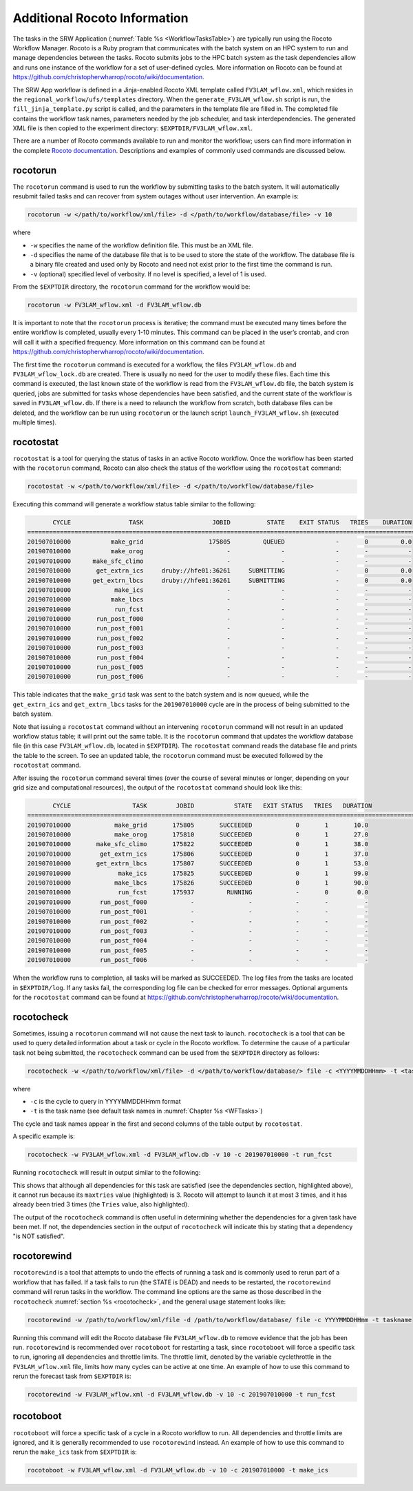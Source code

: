.. _RocotoInfo:

=============================
Additional Rocoto Information
=============================
The tasks in the SRW Application (:numref:`Table %s <WorkflowTasksTable>`) are typically run using
the Rocoto Workflow Manager. Rocoto is a Ruby program that communicates with the batch system on an
HPC system to run and manage dependencies between the tasks. Rocoto submits jobs to the HPC batch
system as the task dependencies allow and runs one instance of the workflow for a set of user-defined
cycles. More information on Rocoto can be found at https://github.com/christopherwharrop/rocoto/wiki/documentation.

The SRW App workflow is defined in a Jinja-enabled Rocoto XML template called ``FV3LAM_wflow.xml``,
which resides in the ``regional_workflow/ufs/templates`` directory. When the ``generate_FV3LAM_wflow.sh``
script is run, the ``fill_jinja_template.py`` script is called, and the parameters in the template file
are filled in. The completed file contains the workflow task names, parameters needed by the job scheduler,
and task interdependencies. The generated XML file is then copied to the experiment directory:
``$EXPTDIR/FV3LAM_wflow.xml``.

There are a number of Rocoto commands available to run and monitor the workflow; users can find more information in the
complete `Rocoto documentation <https://github.com/christopherwharrop/rocoto/wiki/documentation>`__.
Descriptions and examples of commonly used commands are discussed below.

rocotorun
==========
The ``rocotorun`` command is used to run the workflow by submitting tasks to the batch system. It will
automatically resubmit failed tasks and can recover from system outages without user intervention. An example is:

.. code-block:: console

   rocotorun -w </path/to/workflow/xml/file> -d </path/to/workflow/database/file> -v 10

where 				

* ``-w`` specifies the name of the workflow definition file. This must be an XML file.
* ``-d`` specifies the name of the database file that is to be used to store the state of the workflow.
  The database file is a binary file created and used only by Rocoto and need not exist prior to the first
  time the command is run. 
* ``-v`` (optional) specified level of verbosity.  If no level is specified, a level of 1 is used.

From the ``$EXPTDIR`` directory, the ``rocotorun`` command for the workflow would be:

.. code-block:: console

   rocotorun -w FV3LAM_wflow.xml -d FV3LAM_wflow.db

It is important to note that the ``rocotorun`` process is iterative; the command must be executed
many times before the entire workflow is completed, usually every 1-10 minutes. This command can be
placed in the user’s crontab, and cron will call it with a specified frequency. More information on
this command can be found at https://github.com/christopherwharrop/rocoto/wiki/documentation.

The first time the ``rocotorun`` command is executed for a workflow, the files ``FV3LAM_wflow.db`` and
``FV3LAM_wflow_lock.db`` are created.  There is usually no need for the user to modify these files.
Each time this command is executed, the last known state of the workflow is read from the ``FV3LAM_wflow.db``
file, the batch system is queried, jobs are submitted for tasks whose dependencies have been satisfied,
and the current state of the workflow is saved in ``FV3LAM_wflow.db``. If there is a need to relaunch
the workflow from scratch, both database files can be deleted, and the workflow can be run using ``rocotorun``
or the launch script ``launch_FV3LAM_wflow.sh`` (executed multiple times).

rocotostat
===========
``rocotostat`` is a tool for querying the status of tasks in an active Rocoto workflow.  Once the
workflow has been started with the ``rocotorun`` command, Rocoto can also check the status of the
workflow using the ``rocotostat`` command:

.. code-block:: console

   rocotostat -w </path/to/workflow/xml/file> -d </path/to/workflow/database/file>

Executing this command will generate a workflow status table similar to the following:

.. code-block:: console

          CYCLE                TASK                   JOBID          STATE    EXIT STATUS   TRIES    DURATION
   =============================================================================================================================
   201907010000           make_grid                  175805         QUEUED              -       0         0.0
   201907010000           make_orog                       -              -              -       -           -
   201907010000      make_sfc_climo                       -              -              -       -           -
   201907010000       get_extrn_ics     druby://hfe01:36261     SUBMITTING              -       0         0.0
   201907010000      get_extrn_lbcs     druby://hfe01:36261     SUBMITTING              -       0         0.0
   201907010000            make_ics                       -              -              -       -           -
   201907010000           make_lbcs                       -              -              -       -           -
   201907010000            run_fcst                       -              -              -       -           -
   201907010000       run_post_f000                       -              -              -       -           -
   201907010000       run_post_f001                       -              -              -       -           -
   201907010000       run_post_f002                       -              -              -       -           -
   201907010000       run_post_f003                       -              -              -       -           -
   201907010000       run_post_f004                       -              -              -       -           -
   201907010000       run_post_f005                       -              -              -       -           -
   201907010000       run_post_f006                       -              -              -       -           -

This table indicates that the ``make_grid`` task was sent to the batch system and is now queued, while
the ``get_extrn_ics`` and ``get_extrn_lbcs`` tasks for the ``201907010000`` cycle are in the process of being
submitted to the batch system. 

Note that issuing a ``rocotostat`` command without an intervening ``rocotorun`` command will not result in an
updated workflow status table; it will print out the same table. It is the ``rocotorun`` command that updates
the workflow database file (in this case ``FV3LAM_wflow.db``, located in ``$EXPTDIR``). The ``rocotostat`` command
reads the database file and prints the table to the screen. To see an updated table, the ``rocotorun`` command
must be executed followed by the ``rocotostat`` command.

After issuing the ``rocotorun`` command several times (over the course of several minutes or longer, depending
on your grid size and computational resources), the output of the ``rocotostat`` command should look like this:

.. code-block:: console

          CYCLE                 TASK        JOBID           STATE   EXIT STATUS   TRIES   DURATION
   ============================================================================================================================
   201907010000            make_grid       175805       SUCCEEDED            0       1       10.0
   201907010000            make_orog       175810       SUCCEEDED            0       1       27.0
   201907010000       make_sfc_climo       175822       SUCCEEDED            0       1       38.0
   201907010000        get_extrn_ics       175806       SUCCEEDED            0       1       37.0
   201907010000       get_extrn_lbcs       175807       SUCCEEDED            0       1       53.0
   201907010000             make_ics       175825       SUCCEEDED            0       1       99.0
   201907010000            make_lbcs       175826       SUCCEEDED            0       1       90.0
   201907010000             run_fcst       175937         RUNNING            -       0        0.0
   201907010000        run_post_f000            -               -            -       -          -
   201907010000        run_post_f001            -               -            -       -          -
   201907010000        run_post_f002            -               -            -       -          -
   201907010000        run_post_f003            -               -            -       -          -
   201907010000        run_post_f004            -               -            -       -          -
   201907010000        run_post_f005            -               -            -       -          -
   201907010000        run_post_f006            -               -            -       -          -

When the workflow runs to completion, all tasks will be marked as SUCCEEDED. The log files from the tasks
are located in ``$EXPTDIR/log``. If any tasks fail, the corresponding log file can be checked for error
messages. Optional arguments for the ``rocotostat`` command can be found at https://github.com/christopherwharrop/rocoto/wiki/documentation.

.. _rocotocheck:

rocotocheck
============
Sometimes, issuing a ``rocotorun`` command will not cause the next task to launch. ``rocotocheck`` is a
tool that can be used to query detailed information about a task or cycle in the Rocoto workflow. To
determine the cause of a particular task not being submitted, the ``rocotocheck`` command can be used
from the ``$EXPTDIR`` directory as follows:

.. code-block:: console

   rocotocheck -w </path/to/workflow/xml/file> -d </path/to/workflow/database/> file -c <YYYYMMDDHHmm> -t <taskname> 

where 

* ``-c`` is the cycle to query in YYYYMMDDHHmm format
* ``-t`` is the task name (see default task names in :numref:`Chapter %s <WFTasks>`)

The cycle and task names appear in the first and second columns of the table output by ``rocotostat``. 

A specific example is:

.. code-block:: console

   rocotocheck -w FV3LAM_wflow.xml -d FV3LAM_wflow.db -v 10 -c 201907010000 -t run_fcst

Running ``rocotocheck`` will result in output similar to the following:

.. code-block:: console
   :emphasize-lines: 8,19,34

   Task: run_fcst
      account: gsd-fv3
      command: /scratch2/BMC/det/$USER/ufs-srweather-app/regional_workflow/ush/load_modules_run_task.sh "run_fcst" "/scratch2/BMC/det/$USER/ufs-srweather-app/regional_workflow/jobs/JREGIONAL_RUN_FCST"
      cores: 24
      final: false
      jobname: run_FV3
      join: /scratch2/BMC/det/$USER/expt_dirs/test_community/log/run_fcst_2019070100.log
      maxtries: 3
      name: run_fcst
      nodes: 1:ppn=24
      queue: batch
      throttle: 9999999
      walltime: 04:30:00
      environment
         CDATE ==> 2019070100
         CYCLE_DIR ==> /scratch2/BMC/det/$USER/UFS_CAM/expt_dirs/test_community/2019070100
         PDY ==> 20190701
         SCRIPT_VAR_DEFNS_FP ==> /scratch2/BMC/det/$USER/expt_dirs/test_community/var_defns.sh
      dependencies
         AND is satisfied
            make_ICS_surf_LBC0 of cycle 201907010000 is SUCCEEDED
            make_LBC1_to_LBCN of cycle 201907010000 is SUCCEEDED
   
   Cycle: 201907010000
      Valid for this task: YES
      State: active
      Activated: 2019-10-29 18:13:10 UTC
      Completed: -
      Expired: -
   
   Job: 513615
      State:  DEAD (FAILED)
      Exit Status: 1
      Tries: 3
      Unknown count: 0
      Duration: 58.0

This shows that although all dependencies for this task are satisfied (see the dependencies section, highlighted above),
it cannot run because its ``maxtries`` value (highlighted) is 3. Rocoto will attempt to launch it at most 3 times,
and it has already been tried 3 times (the ``Tries`` value, also highlighted).

The output of the ``rocotocheck`` command is often useful in determining whether the dependencies for a given task
have been met. If not, the dependencies section in the output of ``rocotocheck`` will indicate this by stating that a
dependency "is NOT satisfied".  

rocotorewind
=============
``rocotorewind`` is a tool that attempts to undo the effects of running a task and is commonly used to rerun part
of a workflow that has failed. If a task fails to run (the STATE is DEAD) and needs to be restarted, the ``rocotorewind``
command will rerun tasks in the workflow. The command line options are the same as those described in the ``rocotocheck``
:numref:`section %s <rocotocheck>`, and the general usage statement looks like:
						
.. code-block:: console

   rocotorewind -w /path/to/workflow/xml/file -d /path/to/workflow/database/ file -c YYYYMMDDHHmm -t taskname 

Running this command will edit the Rocoto database file ``FV3LAM_wflow.db`` to remove evidence that the job has been run.
``rocotorewind`` is recommended over ``rocotoboot`` for restarting a task, since ``rocotoboot`` will force a specific
task to run, ignoring all dependencies and throttle limits. The throttle limit, denoted by the variable cyclethrottle
in the ``FV3LAM_wflow.xml`` file, limits how many cycles can be active at one time. An example of how to use this
command to rerun the forecast task from ``$EXPTDIR`` is:

.. code-block:: console

   rocotorewind -w FV3LAM_wflow.xml -d FV3LAM_wflow.db -v 10 -c 201907010000 -t run_fcst

rocotoboot
===========
``rocotoboot`` will force a specific task of a cycle in a Rocoto workflow to run. All dependencies and throttle
limits are ignored, and it is generally recommended to use ``rocotorewind`` instead. An example of how to
use this command to rerun the ``make_ics`` task from ``$EXPTDIR`` is:

.. code-block:: console

   rocotoboot -w FV3LAM_wflow.xml -d FV3LAM_wflow.db -v 10 -c 201907010000 -t make_ics

